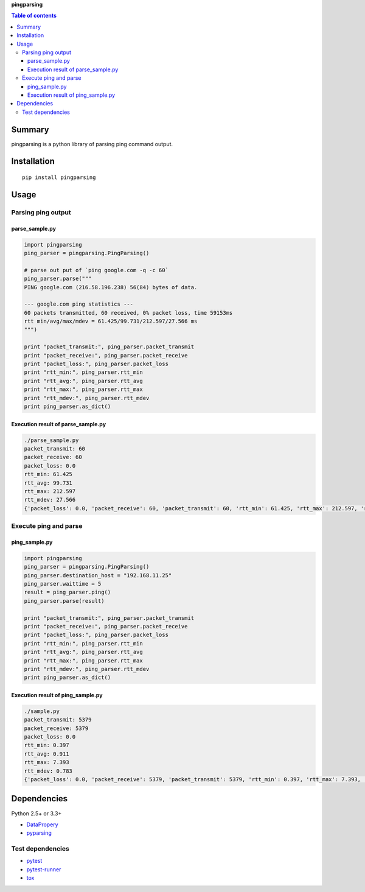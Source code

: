**pingparsing**

.. image:: https://travis-ci.org/thombashi/pingparsing.svg?branch=master
    :target: https://travis-ci.org/thombashi/pingparsing

.. contents:: Table of contents
   :backlinks: top
   :local:

Summary
=======
pingparsing is a python library of parsing ping command output.

Installation
============

::

    pip install pingparsing

Usage
=====

Parsing ping output
-------------------

parse\_sample.py
~~~~~~~~~~~~~~~~

.. code:: python

    import pingparsing
    ping_parser = pingparsing.PingParsing()

    # parse out put of `ping google.com -q -c 60`
    ping_parser.parse("""
    PING google.com (216.58.196.238) 56(84) bytes of data.

    --- google.com ping statistics ---
    60 packets transmitted, 60 received, 0% packet loss, time 59153ms
    rtt min/avg/max/mdev = 61.425/99.731/212.597/27.566 ms
    """)

    print "packet_transmit:", ping_parser.packet_transmit
    print "packet_receive:", ping_parser.packet_receive
    print "packet_loss:", ping_parser.packet_loss
    print "rtt_min:", ping_parser.rtt_min
    print "rtt_avg:", ping_parser.rtt_avg
    print "rtt_max:", ping_parser.rtt_max
    print "rtt_mdev:", ping_parser.rtt_mdev
    print ping_parser.as_dict()

Execution result of parse\_sample.py
~~~~~~~~~~~~~~~~~~~~~~~~~~~~~~~~~~~~

.. code:: console

    ./parse_sample.py
    packet_transmit: 60
    packet_receive: 60
    packet_loss: 0.0
    rtt_min: 61.425
    rtt_avg: 99.731
    rtt_max: 212.597
    rtt_mdev: 27.566
    {'packet_loss': 0.0, 'packet_receive': 60, 'packet_transmit': 60, 'rtt_min': 61.425, 'rtt_max': 212.597, 'rtt_mdev': 27.566, 'rtt_avg': 99.731}

Execute ping and parse
----------------------

ping\_sample.py
~~~~~~~~~~~~~~~

.. code:: python

    import pingparsing
    ping_parser = pingparsing.PingParsing()
    ping_parser.destination_host = "192.168.11.25"
    ping_parser.waittime = 5
    result = ping_parser.ping()
    ping_parser.parse(result)

    print "packet_transmit:", ping_parser.packet_transmit
    print "packet_receive:", ping_parser.packet_receive
    print "packet_loss:", ping_parser.packet_loss
    print "rtt_min:", ping_parser.rtt_min
    print "rtt_avg:", ping_parser.rtt_avg
    print "rtt_max:", ping_parser.rtt_max
    print "rtt_mdev:", ping_parser.rtt_mdev
    print ping_parser.as_dict()

Execution result of ping\_sample.py
~~~~~~~~~~~~~~~~~~~~~~~~~~~~~~~~~~~

.. code:: console

    ./sample.py
    packet_transmit: 5379
    packet_receive: 5379
    packet_loss: 0.0
    rtt_min: 0.397
    rtt_avg: 0.911
    rtt_max: 7.393
    rtt_mdev: 0.783
    {'packet_loss': 0.0, 'packet_receive': 5379, 'packet_transmit': 5379, 'rtt_min': 0.397, 'rtt_max': 7.393, 'rtt_mdev': 0.783, 'rtt_avg': 0.911}

Dependencies
============

Python 2.5+ or 3.3+

-  `DataPropery <https://github.com/thombashi/DataProperty>`__
-  `pyparsing <https://pyparsing.wikispaces.com/>`__

Test dependencies
-----------------

-  `pytest <https://pypi.python.org/pypi/pytest>`__
-  `pytest-runner <https://pypi.python.org/pypi/pytest-runner>`__
-  `tox <https://pypi.python.org/pypi/tox>`__
